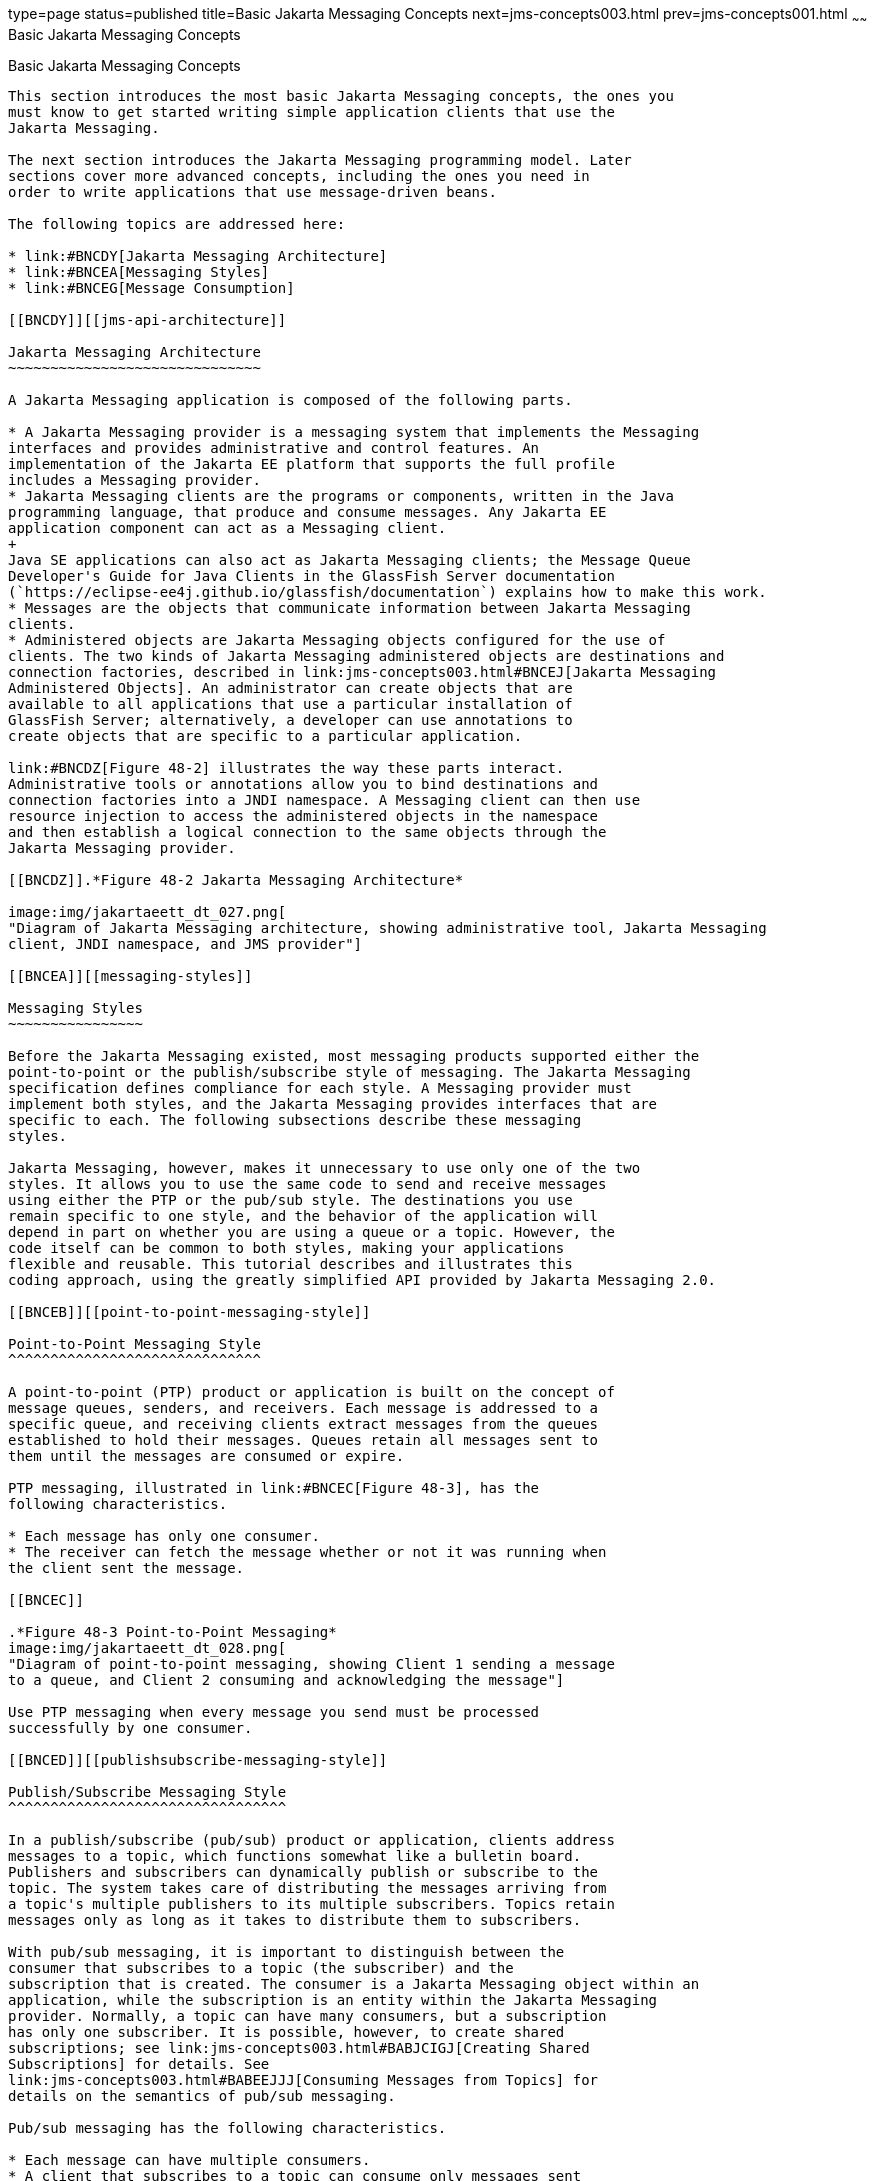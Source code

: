 type=page
status=published
title=Basic Jakarta Messaging Concepts
next=jms-concepts003.html
prev=jms-concepts001.html
~~~~~~
Basic Jakarta Messaging Concepts
================================

[[BNCDX]][[basic-jms-api-concepts]]

Basic Jakarta Messaging Concepts
--------------------------------

This section introduces the most basic Jakarta Messaging concepts, the ones you
must know to get started writing simple application clients that use the
Jakarta Messaging.

The next section introduces the Jakarta Messaging programming model. Later
sections cover more advanced concepts, including the ones you need in
order to write applications that use message-driven beans.

The following topics are addressed here:

* link:#BNCDY[Jakarta Messaging Architecture]
* link:#BNCEA[Messaging Styles]
* link:#BNCEG[Message Consumption]

[[BNCDY]][[jms-api-architecture]]

Jakarta Messaging Architecture
~~~~~~~~~~~~~~~~~~~~~~~~~~~~~~

A Jakarta Messaging application is composed of the following parts.

* A Jakarta Messaging provider is a messaging system that implements the Messaging
interfaces and provides administrative and control features. An
implementation of the Jakarta EE platform that supports the full profile
includes a Messaging provider.
* Jakarta Messaging clients are the programs or components, written in the Java
programming language, that produce and consume messages. Any Jakarta EE
application component can act as a Messaging client.
+
Java SE applications can also act as Jakarta Messaging clients; the Message Queue
Developer's Guide for Java Clients in the GlassFish Server documentation
(`https://eclipse-ee4j.github.io/glassfish/documentation`) explains how to make this work.
* Messages are the objects that communicate information between Jakarta Messaging
clients.
* Administered objects are Jakarta Messaging objects configured for the use of
clients. The two kinds of Jakarta Messaging administered objects are destinations and
connection factories, described in link:jms-concepts003.html#BNCEJ[Jakarta Messaging
Administered Objects]. An administrator can create objects that are
available to all applications that use a particular installation of
GlassFish Server; alternatively, a developer can use annotations to
create objects that are specific to a particular application.

link:#BNCDZ[Figure 48-2] illustrates the way these parts interact.
Administrative tools or annotations allow you to bind destinations and
connection factories into a JNDI namespace. A Messaging client can then use
resource injection to access the administered objects in the namespace
and then establish a logical connection to the same objects through the
Jakarta Messaging provider.

[[BNCDZ]].*Figure 48-2 Jakarta Messaging Architecture*

image:img/jakartaeett_dt_027.png[
"Diagram of Jakarta Messaging architecture, showing administrative tool, Jakarta Messaging
client, JNDI namespace, and JMS provider"]

[[BNCEA]][[messaging-styles]]

Messaging Styles
~~~~~~~~~~~~~~~~

Before the Jakarta Messaging existed, most messaging products supported either the
point-to-point or the publish/subscribe style of messaging. The Jakarta Messaging
specification defines compliance for each style. A Messaging provider must
implement both styles, and the Jakarta Messaging provides interfaces that are
specific to each. The following subsections describe these messaging
styles.

Jakarta Messaging, however, makes it unnecessary to use only one of the two
styles. It allows you to use the same code to send and receive messages
using either the PTP or the pub/sub style. The destinations you use
remain specific to one style, and the behavior of the application will
depend in part on whether you are using a queue or a topic. However, the
code itself can be common to both styles, making your applications
flexible and reusable. This tutorial describes and illustrates this
coding approach, using the greatly simplified API provided by Jakarta Messaging 2.0.

[[BNCEB]][[point-to-point-messaging-style]]

Point-to-Point Messaging Style
^^^^^^^^^^^^^^^^^^^^^^^^^^^^^^

A point-to-point (PTP) product or application is built on the concept of
message queues, senders, and receivers. Each message is addressed to a
specific queue, and receiving clients extract messages from the queues
established to hold their messages. Queues retain all messages sent to
them until the messages are consumed or expire.

PTP messaging, illustrated in link:#BNCEC[Figure 48-3], has the
following characteristics.

* Each message has only one consumer.
* The receiver can fetch the message whether or not it was running when
the client sent the message.

[[BNCEC]]

.*Figure 48-3 Point-to-Point Messaging*
image:img/jakartaeett_dt_028.png[
"Diagram of point-to-point messaging, showing Client 1 sending a message
to a queue, and Client 2 consuming and acknowledging the message"]

Use PTP messaging when every message you send must be processed
successfully by one consumer.

[[BNCED]][[publishsubscribe-messaging-style]]

Publish/Subscribe Messaging Style
^^^^^^^^^^^^^^^^^^^^^^^^^^^^^^^^^

In a publish/subscribe (pub/sub) product or application, clients address
messages to a topic, which functions somewhat like a bulletin board.
Publishers and subscribers can dynamically publish or subscribe to the
topic. The system takes care of distributing the messages arriving from
a topic's multiple publishers to its multiple subscribers. Topics retain
messages only as long as it takes to distribute them to subscribers.

With pub/sub messaging, it is important to distinguish between the
consumer that subscribes to a topic (the subscriber) and the
subscription that is created. The consumer is a Jakarta Messaging object within an
application, while the subscription is an entity within the Jakarta Messaging
provider. Normally, a topic can have many consumers, but a subscription
has only one subscriber. It is possible, however, to create shared
subscriptions; see link:jms-concepts003.html#BABJCIGJ[Creating Shared
Subscriptions] for details. See
link:jms-concepts003.html#BABEEJJJ[Consuming Messages from Topics] for
details on the semantics of pub/sub messaging.

Pub/sub messaging has the following characteristics.

* Each message can have multiple consumers.
* A client that subscribes to a topic can consume only messages sent
after the client has created a subscription, and the consumer must
continue to be active in order for it to consume messages.
+
The Jakarta Messaging relaxes this requirement to some extent by allowing
applications to create durable subscriptions, which receive messages
sent while the consumers are not active. Durable subscriptions provide
the flexibility and reliability of queues but still allow clients to
send messages to many recipients. For more information about durable
subscriptions, see link:jms-concepts003.html#BNCGD[Creating Durable
Subscriptions].

Use pub/sub messaging when each message can be processed by any number
of consumers (or none). link:#BNCEE[Figure 48-4] illustrates pub/sub
messaging.

[[BNCEE]]

.*Figure 48-4 Publish/Subscribe Messaging*

image:img/jakartaeett_dt_029.png[
"Diagram of pub/sub messaging, showing Client 1 sending a message to a
topic, and the message being delivered to two consumers to the topic"]

[[BNCEG]][[message-consumption]]

Message Consumption
~~~~~~~~~~~~~~~~~~~

Messaging products are inherently asynchronous: There is no fundamental
timing dependency between the production and the consumption of a
message. However, the Jakarta Messaging specification uses this term in a more precise
sense. Messages can be consumed in either of two ways.

* Synchronously: A consumer explicitly fetches the message from the
destination by calling the `receive` method. The `receive` method can
block until a message arrives or can time out if a message does not
arrive within a specified time limit.
* Asynchronously: An application client or a Java SE client can register
a message listener with a consumer. A message listener is similar to an
event listener. Whenever a message arrives at the destination, the JMS
provider delivers the message by calling the listener's `onMessage`
method, which acts on the contents of the message. In a Jakarta EE
application, a message-driven bean serves as a message listener (it too
has an `onMessage` method), but a client does not need to register it
with a consumer.
